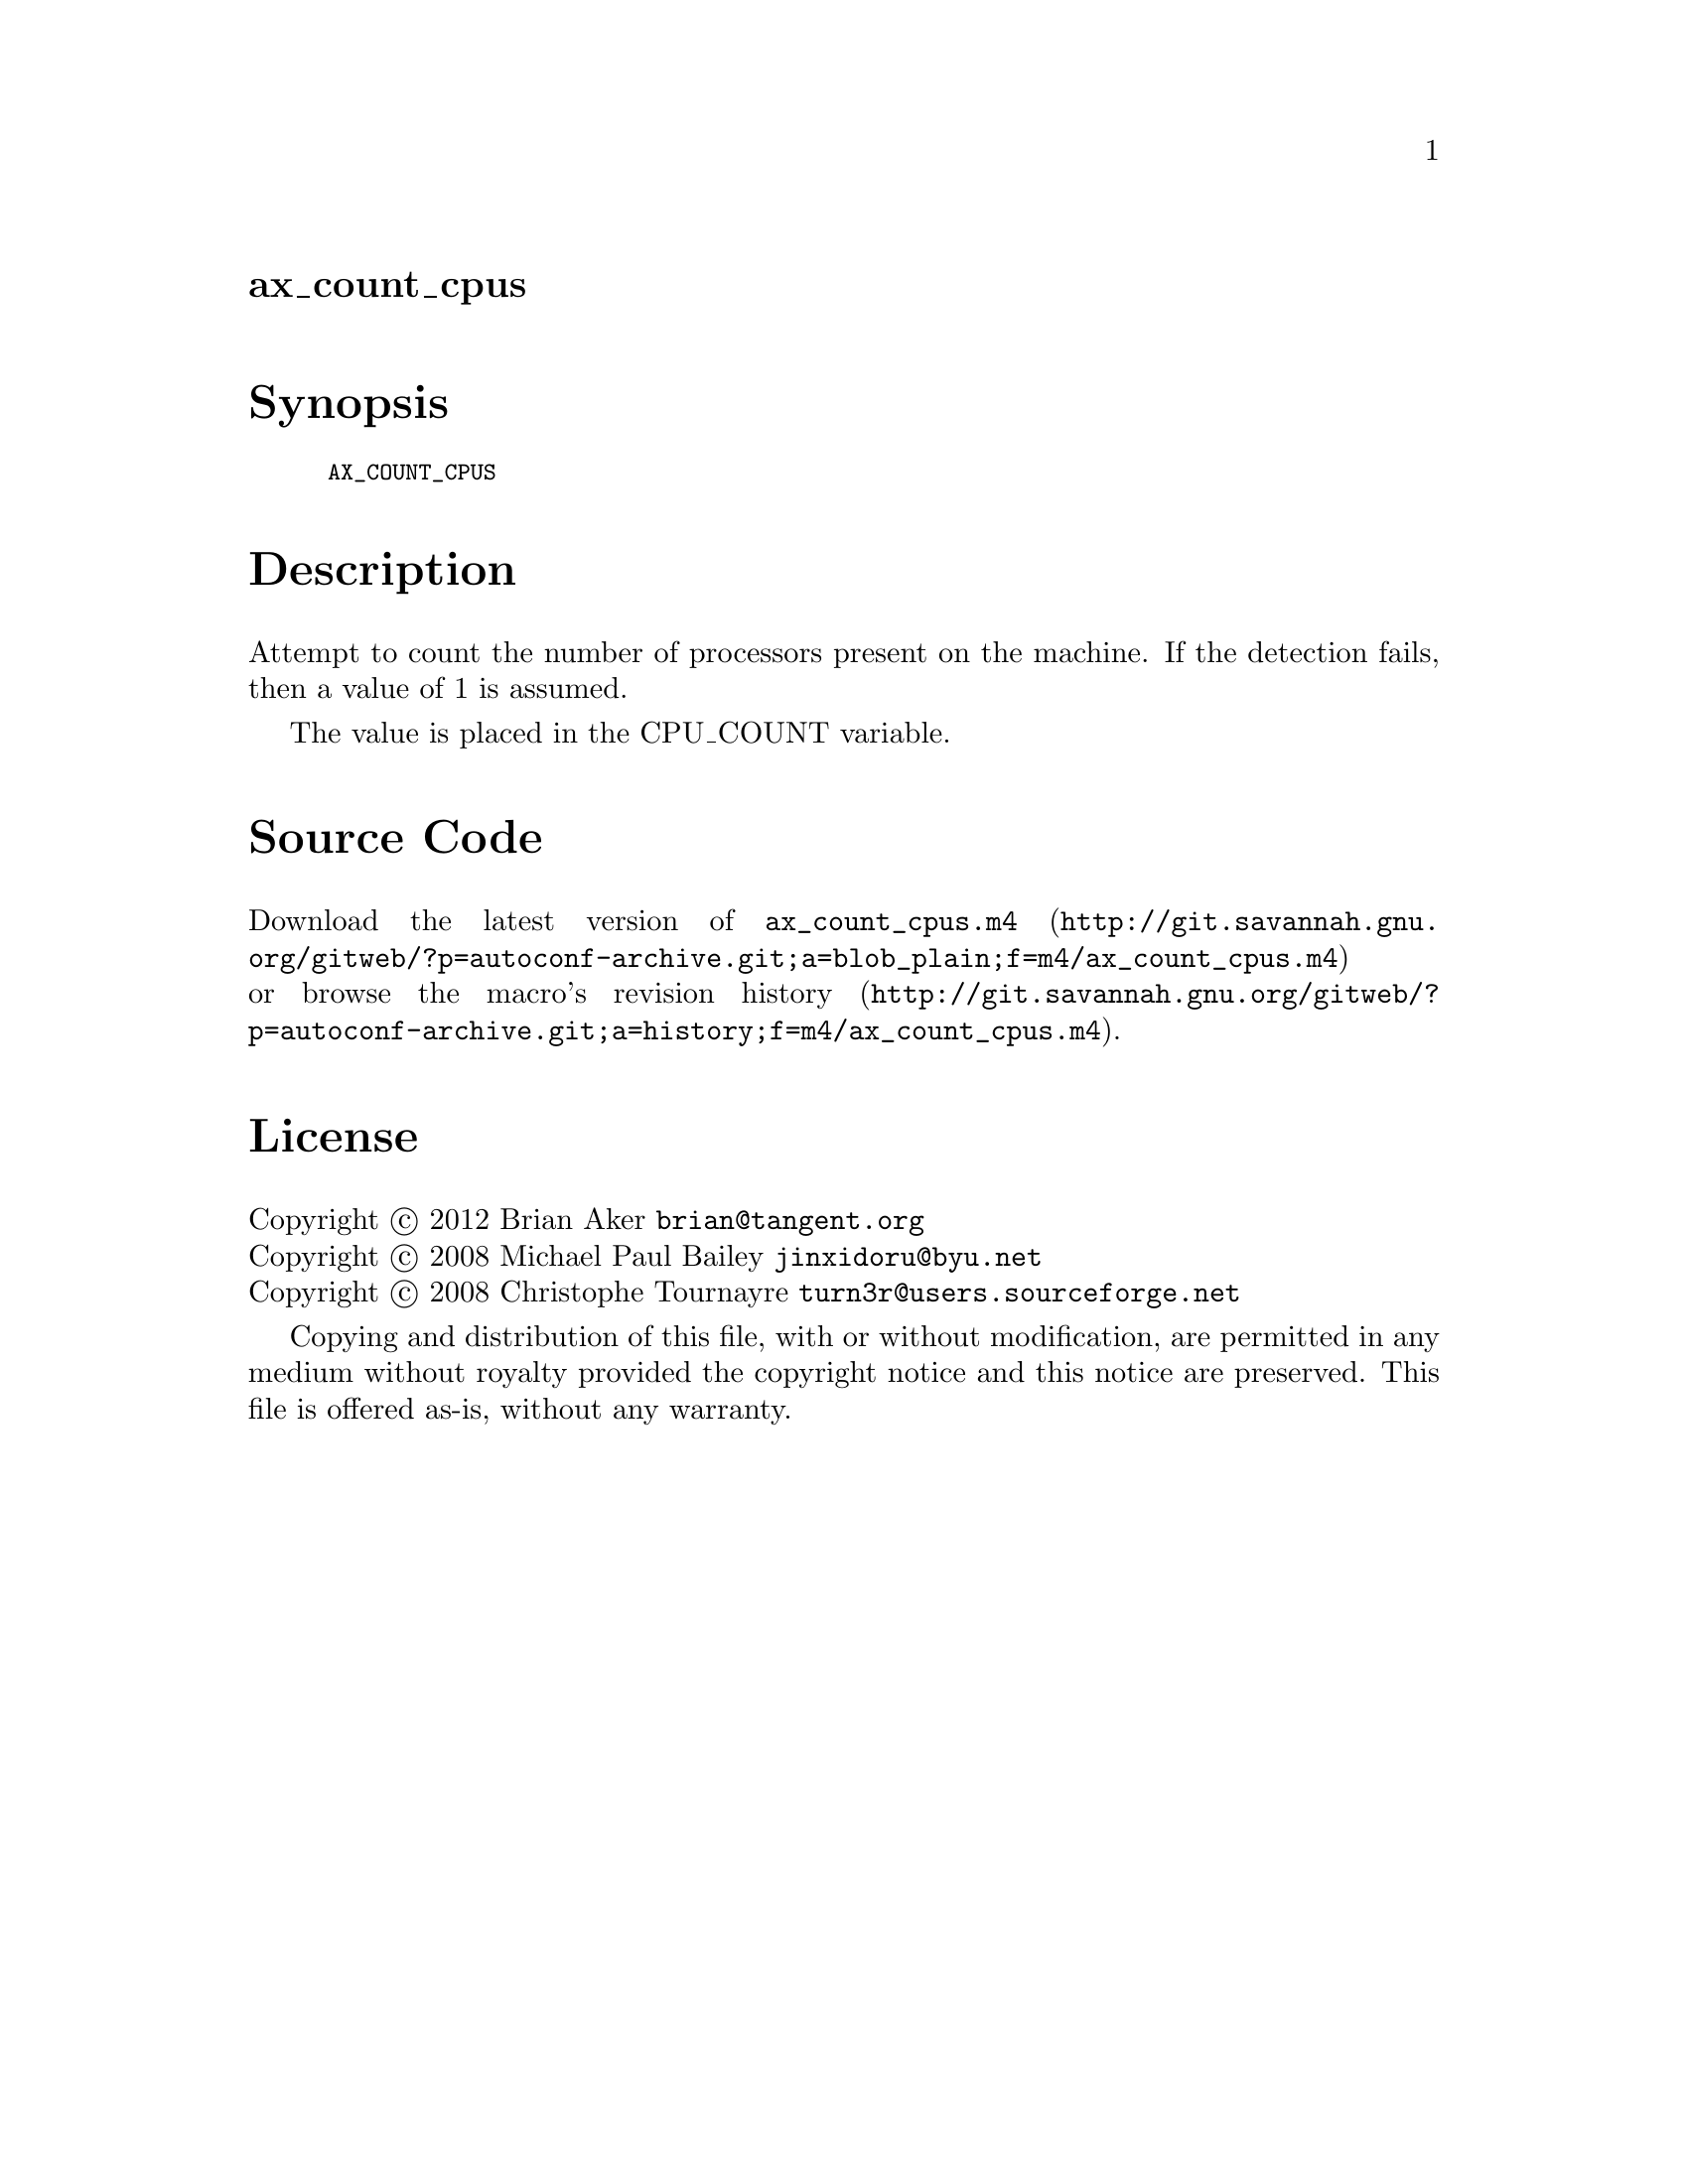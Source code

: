 @node ax_count_cpus
@unnumberedsec ax_count_cpus

@majorheading Synopsis

@smallexample
AX_COUNT_CPUS
@end smallexample

@majorheading Description

Attempt to count the number of processors present on the machine. If the
detection fails, then a value of 1 is assumed.

The value is placed in the CPU_COUNT variable.

@majorheading Source Code

Download the
@uref{http://git.savannah.gnu.org/gitweb/?p=autoconf-archive.git;a=blob_plain;f=m4/ax_count_cpus.m4,latest
version of @file{ax_count_cpus.m4}} or browse
@uref{http://git.savannah.gnu.org/gitweb/?p=autoconf-archive.git;a=history;f=m4/ax_count_cpus.m4,the
macro's revision history}.

@majorheading License

@w{Copyright @copyright{} 2012 Brian Aker @email{brian@@tangent.org}} @* @w{Copyright @copyright{} 2008 Michael Paul Bailey @email{jinxidoru@@byu.net}} @* @w{Copyright @copyright{} 2008 Christophe Tournayre @email{turn3r@@users.sourceforge.net}}

Copying and distribution of this file, with or without modification, are
permitted in any medium without royalty provided the copyright notice
and this notice are preserved. This file is offered as-is, without any
warranty.
